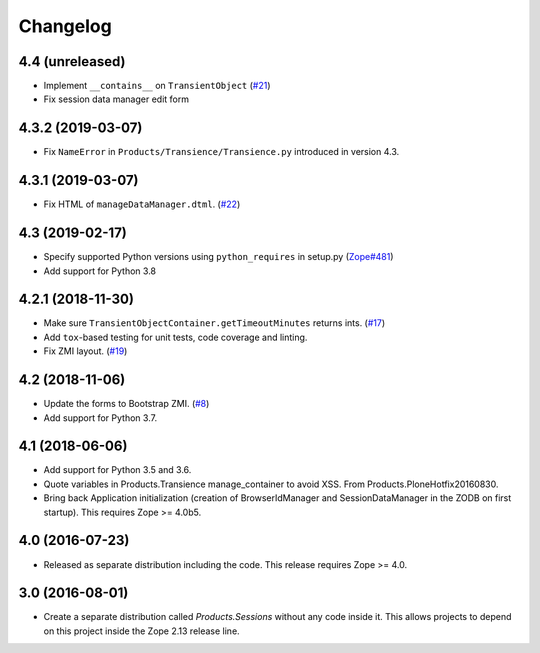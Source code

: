 Changelog
=========

4.4 (unreleased)
----------------

- Implement ``__contains__`` on ``TransientObject``
  (`#21 <https://github.com/zopefoundation/Products.Sessions/issues/21>`_)

- Fix session data manager edit form


4.3.2 (2019-03-07)
------------------

- Fix ``NameError`` in ``Products/Transience/Transience.py`` introduced in
  version 4.3.


4.3.1 (2019-03-07)
------------------

- Fix HTML of ``manageDataManager.dtml``.
  (`#22 <https://github.com/zopefoundation/Products.Sessions/pull/22>`_)

4.3 (2019-02-17)
----------------

- Specify supported Python versions using ``python_requires`` in setup.py
  (`Zope#481 <https://github.com/zopefoundation/Zope/issues/481>`_)

- Add support for Python 3.8


4.2.1 (2018-11-30)
------------------

- Make sure ``TransientObjectContainer.getTimeoutMinutes`` returns ints.
  (`#17 <https://github.com/zopefoundation/Products.Sessions/issues/17>`_)

- Add ``tox``-based testing for unit tests, code coverage and linting.

- Fix ZMI layout.
  (`#19 <https://github.com/zopefoundation/Products.Sessions/pull/19>`_)


4.2 (2018-11-06)
----------------

- Update the forms to Bootstrap ZMI.
  (`#8 <https://github.com/zopefoundation/Products.Sessions/pull/8>`_)

- Add support for Python 3.7.


4.1 (2018-06-06)
----------------

- Add support for Python 3.5 and 3.6.

- Quote variables in Products.Transience manage_container to avoid XSS.
  From Products.PloneHotfix20160830.

- Bring back Application initialization (creation of BrowserIdManager and
  SessionDataManager in the ZODB on first startup).
  This requires Zope >= 4.0b5.


4.0 (2016-07-23)
----------------

- Released as separate distribution including the code.
  This release requires Zope >= 4.0.


3.0 (2016-08-01)
----------------

- Create a separate distribution called `Products.Sessions` without
  any code inside it. This allows projects to depend on this project
  inside the Zope 2.13 release line.

